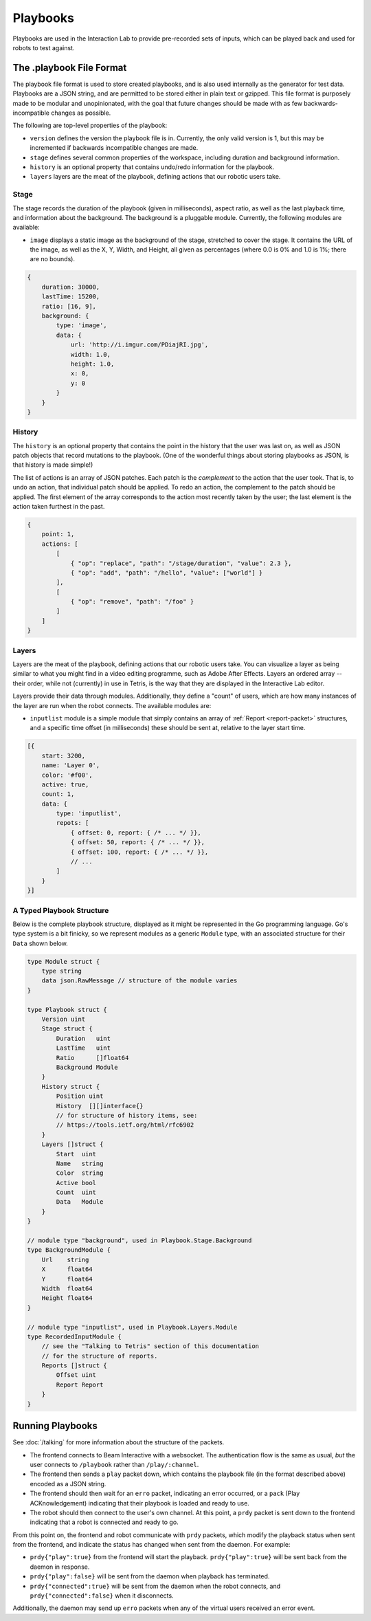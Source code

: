 *********
Playbooks
*********

Playbooks are used in the Interaction Lab to provide pre-recorded sets of inputs, which can be played back and used for robots to test against.

The .playbook File Format
=========================

The playbook file format is used to store created playbooks, and is also used internally as the generator for test data. Playbooks are a JSON string, and are permitted to be stored either in plain text or gzipped. This file format is purposely made to be modular and unopinionated, with the goal that future changes should be made with as few backwards-incompatible changes as possible.

The following are top-level properties of the playbook:

- ``version`` defines the version the playbook file is in. Currently, the only valid version is 1, but this may be incremented if backwards incompatible changes are made.
- ``stage`` defines several common properties of the workspace, including duration and background information.
- ``history`` is an optional property that contains undo/redo information for the playbook.
- ``layers`` layers are the meat of the playbook, defining actions that our robotic users take.

Stage
-----

The stage records the duration of the playbook (given in milliseconds), aspect ratio, as well as the last playback time, and information about the background. The background is a pluggable module. Currently, the following modules are available:

- ``image`` displays a static image as the background of the stage, stretched to cover the stage. It contains the URL of the image, as well as the X, Y, Width, and Height, all given as percentages (where 0.0 is 0% and 1.0 is 1%; there are no bounds).

.. code-block:: js

    {
        duration: 30000,
        lastTime: 15200,
        ratio: [16, 9],
        background: {
            type: 'image',
            data: {
                url: 'http://i.imgur.com/PDiajRI.jpg',
                width: 1.0,
                height: 1.0,
                x: 0,
                y: 0
            }
        }
    }

History
-------

The ``history`` is an optional property that contains the point in the history that the user was last on, as well as JSON patch objects that record mutations to the playbook. (One of the wonderful things about storing playbooks as JSON, is that history is made simple!)

The list of actions is an array of JSON patches. Each patch is the *complement* to the action that the user took. That is, to undo an action, that individual patch should be applied. To redo an action, the complement to the patch should be applied. The first element of the array corresponds to the action most recently taken by the user; the last element is the action taken furthest in the past.

.. code-block:: js

    {
        point: 1,
        actions: [
            [
                { "op": "replace", "path": "/stage/duration", "value": 2.3 },
                { "op": "add", "path": "/hello", "value": ["world"] }
            ],
            [
                { "op": "remove", "path": "/foo" }
            ]
        ]
    }

Layers
------

Layers are the meat of the playbook, defining actions that our robotic users take. You can visualize a layer as being similar to what you might find in a video editing programme, such as Adobe After Effects. Layers an ordered array -- their order, while not (currently) in use in Tetris, is the way that they are displayed in the Interactive Lab editor.

Layers provide their data through modules. Additionally, they define a "count" of users, which are how many instances of the layer are run when the robot connects. The available modules are:

- ``inputlist`` module is a simple module that simply contains an array of :ref:`Report <report-packet>` structures, and a specific time offset (in milliseconds) these should be sent at, relative to the layer start time.

.. code-block:: js

    [{
        start: 3200,
        name: 'Layer 0',
        color: '#f00',
        active: true,
        count: 1,
        data: {
            type: 'inputlist',
            repots: [
                { offset: 0, report: { /* ... */ }},
                { offset: 50, report: { /* ... */ }},
                { offset: 100, report: { /* ... */ }},
                // ...
            ]
        }
    }]

A Typed Playbook Structure
--------------------------

Below is the complete playbook structure, displayed as it might be represented in the Go programming language. Go's type system is a bit finicky, so we represent modules as a generic ``Module`` type, with an associated structure for their ``Data`` shown below.

.. code-block:: go

    type Module struct {
        type string
        data json.RawMessage // structure of the module varies
    }

    type Playbook struct {
        Version uint
        Stage struct {
            Duration   uint
            LastTime   uint
            Ratio      []float64
            Background Module
        }
        History struct {
            Position uint
            History  [][]interface{}
            // for structure of history items, see:
            // https://tools.ietf.org/html/rfc6902
        }
        Layers []struct {
            Start  uint
            Name   string
            Color  string
            Active bool
            Count  uint
            Data   Module
        }
    }

    // module type "background", used in Playbook.Stage.Background
    type BackgroundModule {
        Url    string
        X      float64
        Y      float64
        Width  float64
        Height float64
    }

    // module type "inputlist", used in Playbook.Layers.Module
    type RecordedInputModule {
        // see the "Talking to Tetris" section of this documentation
        // for the structure of reports.
        Reports []struct {
            Offset uint
            Report Report
        }
    }

Running Playbooks
=================

See :doc:`/talking` for more information about the structure of the packets.

- The frontend connects to Beam Interactive with a websocket. The authentication flow is the same as usual, *but* the user connects to ``/playbook`` rather than ``/play/:channel``.
- The frontend then sends a ``play`` packet down, which contains the playbook file (in the format described above) encoded as a JSON string.
- The frontend should then wait for an ``erro`` packet, indicating an error occurred, or a ``pack`` (Play ACKnowledgement) indicating that their playbook is loaded and ready to use.
- The robot should then connect to the user's own channel. At this point, a ``prdy`` packet is sent down to the frontend indicating that a robot is connected and ready to go.

From this point on, the frontend and robot communicate with ``prdy`` packets, which modify the playback status when sent from the frontend, and indicate the status has changed when sent from the daemon. For example:

- ``prdy{"play":true}`` from the frontend will start the playback. ``prdy{"play":true}`` will be sent back from the daemon in response.
- ``prdy{"play":false}`` will be sent from the daemon when playback has terminated.
- ``prdy{"connected":true}`` will be sent from the daemon when the robot connects, and ``prdy{"connected":false}`` when it disconnects.

Additionally, the daemon may send up ``erro`` packets when any of the virtual users received an error event.
